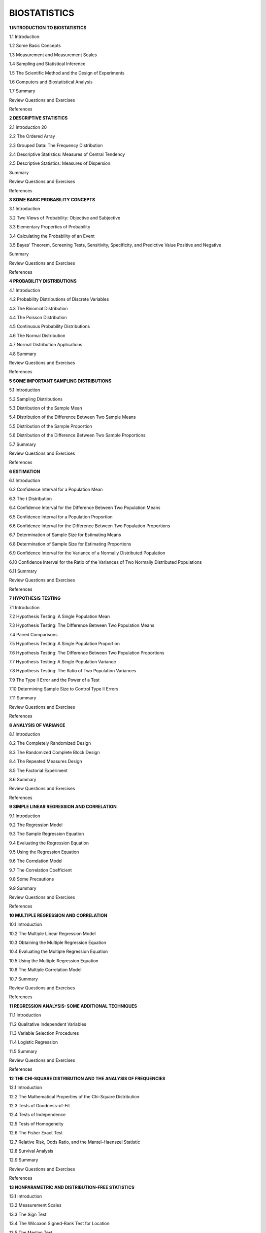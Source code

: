 
BIOSTATISTICS
=============

**1 INTRODUCTION TO BIOSTATISTICS**

1.1 Introduction

1.2 Some Basic Concepts

1.3 Measurement and Measurement Scales

1.4 Sampling and Statistical Inference

1.5 The Scientific Method and the Design of Experiments

1.6 Computers and Biostatistical Analysis

1.7 Summary

Review Questions and Exercises

References

**2 DESCRIPTIVE STATISTICS**

2.1 Introduction 20

2.2 The Ordered Array

2.3 Grouped Data: The Frequency Distribution

2.4 Descriptive Statistics: Measures of Central Tendency

2.5 Descriptive Statistics: Measures of Dispersion

Summary

Review Questions and Exercises

References


**3 SOME BASIC PROBABILITY CONCEPTS**

3.1 Introduction

3.2 Two Views of Probability: Objective and Subjective

3.3 Elementary Properties of Probability

3.4 Calculating the Probability of an Event

3.5 Bayes’ Theorem, Screening Tests, Sensitivity, Specificity, and Predictive Value Positive and Negative

Summary

Review Questions and Exercises

References

**4 PROBABILITY DISTRIBUTIONS**

4.1 Introduction

4.2 Probability Distributions of Discrete Variables

4.3 The Binomial Distribution

4.4 The Poisson Distribution

4.5 Continuous Probability Distributions

4.6 The Normal Distribution

4.7 Normal Distribution Applications

4.8 Summary

Review Questions and Exercises

References

**5 SOME IMPORTANT SAMPLING DISTRIBUTIONS**

5.1 Introduction

5.2 Sampling Distributions

5.3 Distribution of the Sample Mean

5.4 Distribution of the Difference Between Two Sample Means

5.5 Distribution of the Sample Proportion

5.6 Distribution of the Difference Between Two Sample Proportions

5.7 Summary

Review Questions and Exercises

References

**6 ESTIMATION**

6.1 Introduction

6.2 Confidence Interval for a Population Mean

6.3 The t Distribution

6.4 Confidence Interval for the Difference Between Two Population Means

6.5 Confidence Interval for a Population Proportion

6.6 Confidence Interval for the Difference Between Two Population Proportions

6.7 Determination of Sample Size for Estimating Means

6.8 Determination of Sample Size for Estimating Proportions

6.9 Confidence Interval for the Variance of a Normally Distributed Population

6.10 Confidence Interval for the Ratio of the Variances of Two Normally Distributed Populations

6.11 Summary

Review Questions and Exercises

References

**7 HYPOTHESIS TESTING**

7.1 Introduction

7.2 Hypothesis Testing: A Single Population Mean

7.3 Hypothesis Testing: The Difference Between Two Population Means

7.4 Paired Comparisons

7.5 Hypothesis Testing: A Single Population Proportion

7.6 Hypothesis Testing: The Difference Between Two Population Proportions

7.7 Hypothesis Testing: A Single Population Variance

7.8 Hypothesis Testing: The Ratio of Two Population Variances

7.9 The Type II Error and the Power of a Test

7.10 Determining Sample Size to Control Type II Errors

7.11 Summary

Review Questions and Exercises

References

**8 ANALYSIS OF VARIANCE**

8.1 Introduction

8.2 The Completely Randomized Design

8.3 The Randomized Complete Block Design

8.4 The Repeated Measures Design

8.5 The Factorial Experiment

8.6 Summary

Review Questions and Exercises

References

**9 SIMPLE LINEAR REGRESSION AND CORRELATION**

9.1 Introduction

9.2 The Regression Model

9.3 The Sample Regression Equation

9.4 Evaluating the Regression Equation

9.5 Using the Regression Equation

9.6 The Correlation Model

9.7 The Correlation Coefficient

9.8 Some Precautions

9.9 Summary

Review Questions and Exercises

References

**10 MULTIPLE REGRESSION AND CORRELATION**

10.1 Introduction

10.2 The Multiple Linear Regression Model

10.3 Obtaining the Multiple Regression Equation

10.4 Evaluating the Multiple Regression Equation

10.5 Using the Multiple Regression Equation

10.6 The Multiple Correlation Model

10.7 Summary

Review Questions and Exercises

References

**11 REGRESSION ANALYSIS: SOME ADDITIONAL TECHNIQUES**

11.1 Introduction

11.2 Qualitative Independent Variables

11.3 Variable Selection Procedures

11.4 Logistic Regression

11.5 Summary

Review Questions and Exercises

References

**12 THE CHI-SQUARE DISTRIBUTION AND THE ANALYSIS OF FREQUENCIES**

12.1 Introduction

12.2 The Mathematical Properties of the Chi-Square Distribution

12.3 Tests of Goodness-of-Fit

12.4 Tests of Independence

12.5 Tests of Homogeneity

12.6 The Fisher Exact Test

12.7 Relative Risk, Odds Ratio, and the Mantel–Haenszel Statistic

12.8 Survival Analysis

12.9 Summary

Review Questions and Exercises

References

**13 NONPARAMETRIC AND DISTRIBUTION-FREE STATISTICS**

13.1 Introduction

13.2 Measurement Scales

13.3 The Sign Test

13.4 The Wilcoxon Signed-Rank Test for Location

13.5 The Median Test

13.6 The Mann–Whitney Test

13.7 The Kolmogorov–Smirnov Goodness-of-Fit Test

13.8 The Kruskal–Wallis One-Way Analysis of Variance by Ranks

13.9 The Friedman Two-Way Analysis of Variance by Ranks

13.10 The Spearman Rank Correlation Coefficient

13.11 Nonparametric Regression Analysis

13.12 Summary

Review Questions and Exercises

References

**14 VITAL STATISTICS**

14.1 Introduction

14.2 Death Rates and Ratios

14.3 Measures of Fertility

14.4 Measures of Morbidity

14.5 Summary

Review Questions and Exercises

References

APPENDIX: STATISTICAL TABLESA-1

ANSWERS TO ODD-NUMBERED

EXERCISESA-106

INDEX

